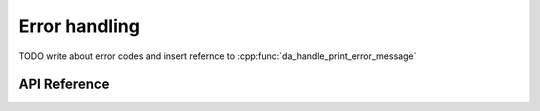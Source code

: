 
Error handling
==============

TODO write about error codes and insert refernce to :cpp:func:`da_handle_print_error_message`

API Reference
-------------

.. doxygenenum:: da_status_
